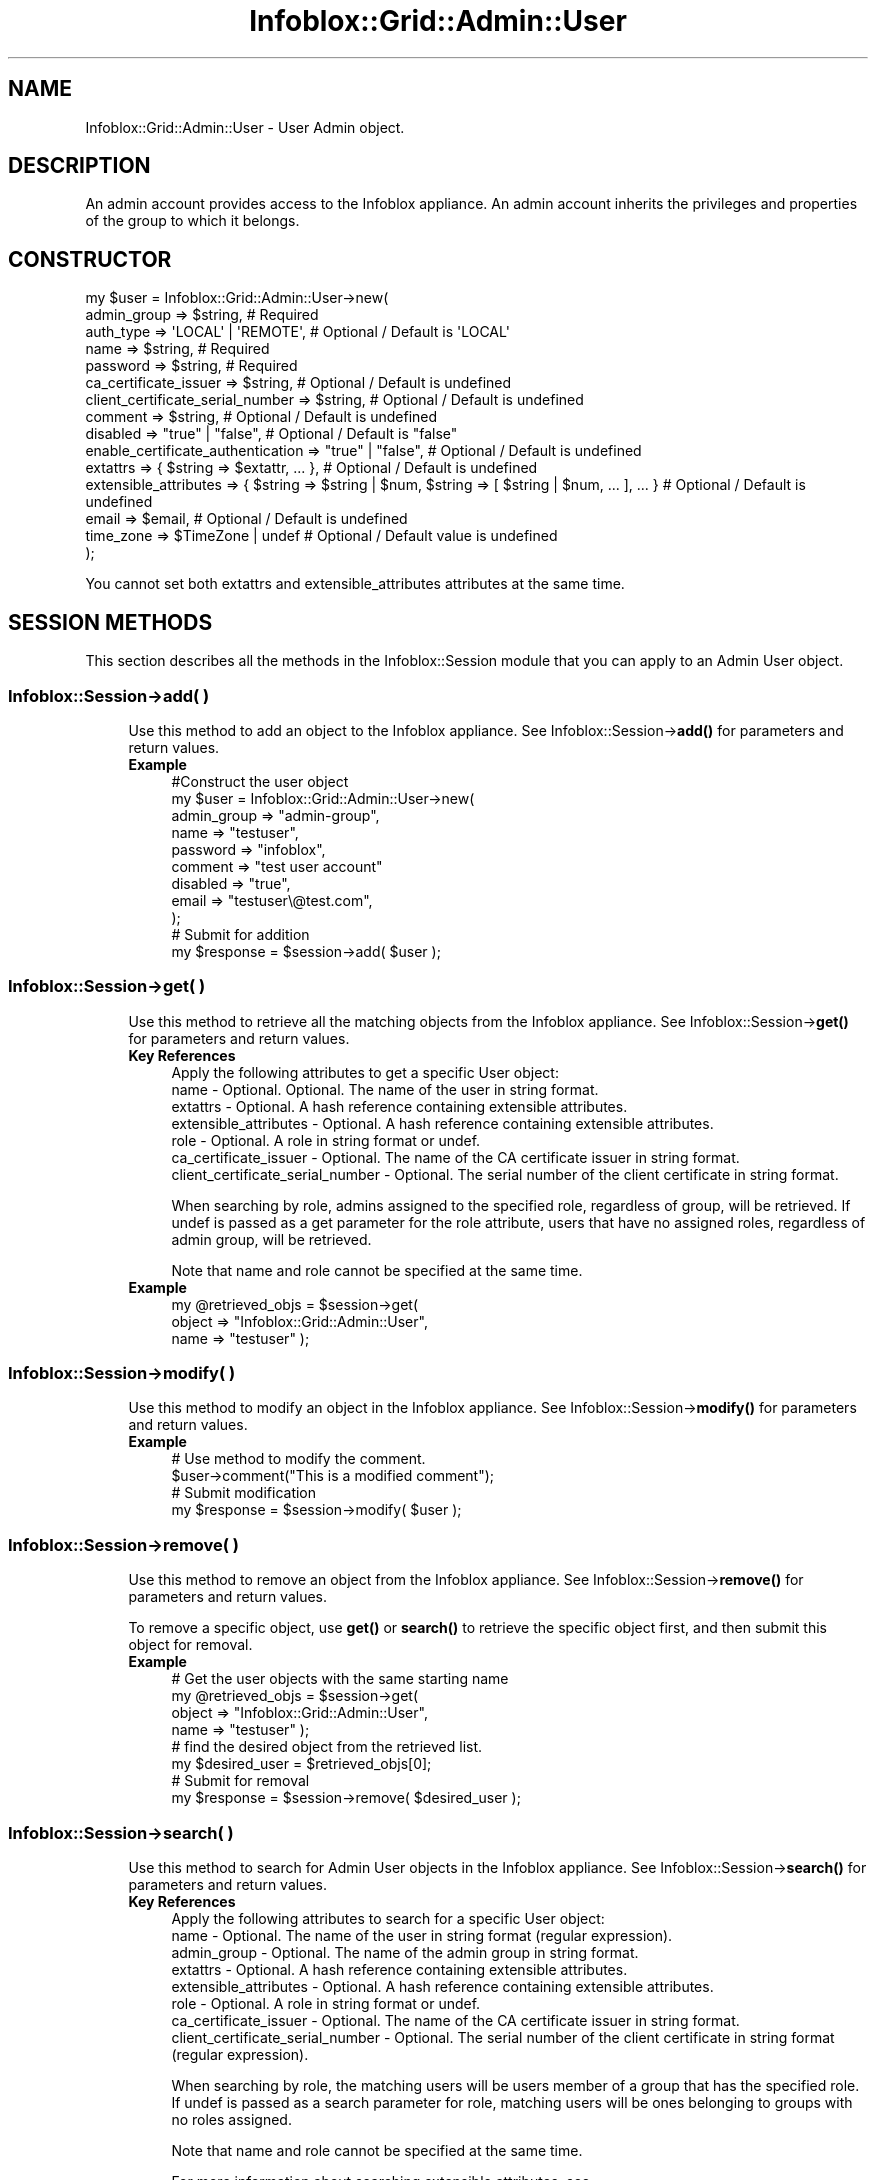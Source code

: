 .\" Automatically generated by Pod::Man 4.14 (Pod::Simple 3.40)
.\"
.\" Standard preamble:
.\" ========================================================================
.de Sp \" Vertical space (when we can't use .PP)
.if t .sp .5v
.if n .sp
..
.de Vb \" Begin verbatim text
.ft CW
.nf
.ne \\$1
..
.de Ve \" End verbatim text
.ft R
.fi
..
.\" Set up some character translations and predefined strings.  \*(-- will
.\" give an unbreakable dash, \*(PI will give pi, \*(L" will give a left
.\" double quote, and \*(R" will give a right double quote.  \*(C+ will
.\" give a nicer C++.  Capital omega is used to do unbreakable dashes and
.\" therefore won't be available.  \*(C` and \*(C' expand to `' in nroff,
.\" nothing in troff, for use with C<>.
.tr \(*W-
.ds C+ C\v'-.1v'\h'-1p'\s-2+\h'-1p'+\s0\v'.1v'\h'-1p'
.ie n \{\
.    ds -- \(*W-
.    ds PI pi
.    if (\n(.H=4u)&(1m=24u) .ds -- \(*W\h'-12u'\(*W\h'-12u'-\" diablo 10 pitch
.    if (\n(.H=4u)&(1m=20u) .ds -- \(*W\h'-12u'\(*W\h'-8u'-\"  diablo 12 pitch
.    ds L" ""
.    ds R" ""
.    ds C` ""
.    ds C' ""
'br\}
.el\{\
.    ds -- \|\(em\|
.    ds PI \(*p
.    ds L" ``
.    ds R" ''
.    ds C`
.    ds C'
'br\}
.\"
.\" Escape single quotes in literal strings from groff's Unicode transform.
.ie \n(.g .ds Aq \(aq
.el       .ds Aq '
.\"
.\" If the F register is >0, we'll generate index entries on stderr for
.\" titles (.TH), headers (.SH), subsections (.SS), items (.Ip), and index
.\" entries marked with X<> in POD.  Of course, you'll have to process the
.\" output yourself in some meaningful fashion.
.\"
.\" Avoid warning from groff about undefined register 'F'.
.de IX
..
.nr rF 0
.if \n(.g .if rF .nr rF 1
.if (\n(rF:(\n(.g==0)) \{\
.    if \nF \{\
.        de IX
.        tm Index:\\$1\t\\n%\t"\\$2"
..
.        if !\nF==2 \{\
.            nr % 0
.            nr F 2
.        \}
.    \}
.\}
.rr rF
.\" ========================================================================
.\"
.IX Title "Infoblox::Grid::Admin::User 3"
.TH Infoblox::Grid::Admin::User 3 "2018-06-05" "perl v5.32.0" "User Contributed Perl Documentation"
.\" For nroff, turn off justification.  Always turn off hyphenation; it makes
.\" way too many mistakes in technical documents.
.if n .ad l
.nh
.SH "NAME"
Infoblox::Grid::Admin::User \- User Admin object.
.SH "DESCRIPTION"
.IX Header "DESCRIPTION"
An admin account provides access to the Infoblox appliance. An admin account inherits the privileges and properties of the group to which it belongs.
.SH "CONSTRUCTOR"
.IX Header "CONSTRUCTOR"
.Vb 10
\& my $user = Infoblox::Grid::Admin::User\->new(
\&     admin_group                       => $string,                                                               # Required
\&     auth_type                         => \*(AqLOCAL\*(Aq | \*(AqREMOTE\*(Aq,                                                    # Optional / Default is \*(AqLOCAL\*(Aq
\&     name                              => $string,                                                               # Required
\&     password                          => $string,                                                               # Required
\&     ca_certificate_issuer             => $string,                                                               # Optional / Default is undefined
\&     client_certificate_serial_number  => $string,                                                               # Optional / Default is undefined
\&     comment                           => $string,                                                               # Optional / Default is undefined
\&     disabled                          => "true" | "false",                                                      # Optional / Default is "false"
\&     enable_certificate_authentication => "true" | "false",                                                      # Optional / Default is undefined
\&     extattrs                          => { $string => $extattr, ... },                                          # Optional / Default is undefined
\&     extensible_attributes             => { $string => $string | $num, $string => [ $string | $num, ... ], ... } # Optional / Default is undefined
\&     email                             => $email,                                                                # Optional / Default is undefined
\&     time_zone                         => $TimeZone | undef                                                      # Optional / Default value is undefined
\& );
.Ve
.PP
You cannot set both extattrs and extensible_attributes attributes at the same time.
.SH "SESSION METHODS"
.IX Header "SESSION METHODS"
This section describes all the methods in the Infoblox::Session module that you can apply to an Admin User object.
.SS "Infoblox::Session\->add( )"
.IX Subsection "Infoblox::Session->add( )"
.RS 4
Use this method to add an object to the Infoblox appliance. See Infoblox::Session\->\fBadd()\fR for parameters and return values.
.IP "\fBExample\fR" 4
.IX Item "Example"
.Vb 11
\& #Construct the user object
\& my $user = Infoblox::Grid::Admin::User\->new(
\&     admin_group => "admin\-group",
\&     name        => "testuser",
\&     password    => "infoblox",
\&     comment     => "test user account"
\&     disabled    => "true",
\&     email       => "testuser\e@test.com",
\& );
\& # Submit for addition
\& my $response = $session\->add( $user );
.Ve
.RE
.RS 4
.RE
.SS "Infoblox::Session\->get( )"
.IX Subsection "Infoblox::Session->get( )"
.RS 4
Use this method to retrieve all the matching objects from the Infoblox appliance. See Infoblox::Session\->\fBget()\fR for parameters and return values.
.IP "\fBKey References\fR" 4
.IX Item "Key References"
.Vb 1
\& Apply the following attributes to get a specific User object:
\&
\&  name                             \- Optional. Optional. The name of the user in string format.
\&  extattrs                         \- Optional. A hash reference containing extensible attributes.
\&  extensible_attributes            \- Optional. A hash reference containing extensible attributes.
\&  role                             \- Optional. A role in string format or undef.
\&  ca_certificate_issuer            \- Optional. The name of the CA certificate issuer in string format.
\&  client_certificate_serial_number \- Optional. The serial number of the client certificate in string format.
.Ve
.Sp
When searching by role, admins assigned to the specified role, regardless of group, will be retrieved. If undef is passed as a get parameter for the role attribute, users that have no assigned roles, regardless of admin group, will be retrieved.
.Sp
Note that name and role cannot be specified at the same time.
.IP "\fBExample\fR" 4
.IX Item "Example"
.Vb 3
\& my @retrieved_objs = $session\->get(
\&     object      => "Infoblox::Grid::Admin::User",
\&     name        => "testuser" );
.Ve
.RE
.RS 4
.RE
.SS "Infoblox::Session\->modify( )"
.IX Subsection "Infoblox::Session->modify( )"
.RS 4
Use this method to modify an object in the Infoblox appliance. See Infoblox::Session\->\fBmodify()\fR for parameters and return values.
.IP "\fBExample\fR" 4
.IX Item "Example"
.Vb 4
\& # Use method to modify the comment.
\& $user\->comment("This is a modified comment");
\& # Submit modification
\& my $response = $session\->modify( $user );
.Ve
.RE
.RS 4
.RE
.SS "Infoblox::Session\->remove( )"
.IX Subsection "Infoblox::Session->remove( )"
.RS 4
Use this method to remove an object from the Infoblox appliance. See Infoblox::Session\->\fBremove()\fR for parameters and return values.
.Sp
To remove a specific object, use \fBget()\fR or \fBsearch()\fR to retrieve the specific object first, and then submit this object for removal.
.IP "\fBExample\fR" 4
.IX Item "Example"
.Vb 8
\& # Get the user objects with the same starting name
\& my @retrieved_objs = $session\->get(
\&     object      => "Infoblox::Grid::Admin::User",
\&     name        => "testuser" );
\& # find the desired object from the retrieved list.
\& my $desired_user = $retrieved_objs[0];
\& # Submit for removal
\& my $response = $session\->remove( $desired_user );
.Ve
.RE
.RS 4
.RE
.SS "Infoblox::Session\->search( )"
.IX Subsection "Infoblox::Session->search( )"
.RS 4
Use this method to search for Admin User objects in the Infoblox appliance. See Infoblox::Session\->\fBsearch()\fR for parameters and return values.
.IP "\fBKey References\fR" 4
.IX Item "Key References"
.Vb 1
\& Apply the following attributes to search for a specific User object:
\&
\&  name                             \- Optional. The name of the user in string format (regular expression).
\&  admin_group                      \- Optional. The name of the admin group in string format.
\&  extattrs                         \- Optional. A hash reference containing extensible attributes.
\&  extensible_attributes            \- Optional. A hash reference containing extensible attributes.
\&  role                             \- Optional. A role in string format or undef.
\&  ca_certificate_issuer            \- Optional. The name of the CA certificate issuer in string format.
\&  client_certificate_serial_number \- Optional. The serial number of the client certificate in string format (regular expression).
.Ve
.Sp
When searching by role, the matching users will be users member of a group that has the specified role. If undef is passed as a search parameter for role, matching users will be ones belonging to groups with no roles assigned.
.Sp
Note that name and role cannot be specified at the same time.
.Sp
For more information about searching extensible attributes, see Infoblox::Grid::ExtensibleAttributeDef/Searching Extensible Attributes.
.IP "\fBExample\fR" 4
.IX Item "Example"
.Vb 5
\& # search for all User objects that start with "test"
\& my @retrieved_objs = $session\->search(
\&     object      => "Infoblox::Grid::Admin::User",
\&     name        => "test.*",
\&     admin_group => "admin\-group" );
.Ve
.RE
.RS 4
.RE
.SH "METHODS"
.IX Header "METHODS"
This section describes all the methods that you can use to set and retrieve the attribute values of a User object.
.SS "admin_group( )"
.IX Subsection "admin_group( )"
.RS 4
Use this method to set or retrieve the admin_group.
.Sp
Include the specified parameter to set the attribute value. Omit the parameter to retrieve the attribute value.
.IP "\fBParameter\fR" 4
.IX Item "Parameter"
Admin group to which the user belongs. A user can belong to only one admin group at a time.
.IP "\fBReturns\fR" 4
.IX Item "Returns"
If you specified a parameter, the method returns true when the modification succeeds, and returns false when the operation fails.
.Sp
If you did not specify a parameter, the method returns the attribute value.
.IP "\fBExample\fR" 4
.IX Item "Example"
.Vb 4
\& #Get admin group
\& my $admin_group = $user\->admin_group();
\& #Modify name
\& $user\->name("admin\-group");
.Ve
.RE
.RS 4
.RE
.SS "auth_type( )"
.IX Subsection "auth_type( )"
.RS 4
Use this method to set or retrieve the user authentication type.
.Sp
Include the specified parameter to set the attribute value. Omit the parameter to retrieve the attribute value.
.IP "\fBParameter\fR" 4
.IX Item "Parameter"
The valid values are '\s-1LOCAL\s0' and '\s-1REMOTE\s0'. The default value is '\s-1LOCAL\s0'.
.IP "\fBReturns\fR" 4
.IX Item "Returns"
If you specified a parameter, the method returns true when the modification succeeds, and returns false when the operation fails.
.Sp
If you did not specify a parameter, the method returns the attribute value.
.IP "\fBExample\fR" 4
.IX Item "Example"
.Vb 4
\& #Get auth_type value
\& my $auth_type = $user\->auth_type();
\& #Modify auth_type value
\& $user\->auth_type(\*(AqREMOTE\*(Aq);
.Ve
.RE
.RS 4
.RE
.SS "ca_certificate_issuer( )"
.IX Subsection "ca_certificate_issuer( )"
.RS 4
Use this method to set or retrieve the name of the \s-1CA\s0 certificate issuer that is used for user lookup during authentication.
.Sp
Include the specified parameter to set the attribute value. Omit the parameter to retrieve the attribute value.
.IP "\fBParameter\fR" 4
.IX Item "Parameter"
The name of the \s-1CA\s0 certificate issuer that is used for user lookup during authentication in string format.
.IP "\fBReturns\fR" 4
.IX Item "Returns"
If you specified a parameter, the method returns true when the modification succeeds, and returns false when the operation fails.
.Sp
If you did not specify a parameter, the method returns the attribute value.
.IP "\fBExample\fR" 4
.IX Item "Example"
.Vb 2
\& #Get ca_certificate_issuer
\& my $ca_certificate_issuer = $user\->ca_certificate_issuer();
\&
\& #Modify ca_certificate_issuer
\& $user\->ca_certificate_issuer("issuer");
.Ve
.RE
.RS 4
.RE
.SS "client_certificate_serial_number( )"
.IX Subsection "client_certificate_serial_number( )"
.RS 4
Use this method to set or retrieve a parameter that is used in pair with the name of the \s-1CA\s0 certificate issuer.
.Sp
Include the specified parameter to set the attribute value. Omit the parameter to retrieve the attribute value.
.IP "\fBParameter\fR" 4
.IX Item "Parameter"
The parameter in string format that is used in pair with the name of the \s-1CA\s0 certificate issuer. Serial number can be either integer or hex. Serial number is unique for a particular issuer.
.IP "\fBReturns\fR" 4
.IX Item "Returns"
If you specified a parameter, the method returns true when the modification succeeds, and returns false when the operation fails.
.Sp
If you did not specify a parameter, the method returns the attribute value.
.IP "\fBExample\fR" 4
.IX Item "Example"
.Vb 2
\& #Get client_certificate_serial_number
\& my $client_certificate_serial_number = $user\->client_certificate_serial_number();
\&
\& #Modify client_certificate_serial_number
\& $user\->client_certificate_serial_number("11223344");
.Ve
.RE
.RS 4
.RE
.SS "comment( )"
.IX Subsection "comment( )"
.RS 4
Use this method to set or retrieve a comment.
.Sp
Include the specified parameter to set the attribute value. Omit the parameter to retrieve the attribute value.
.IP "\fBParameter\fR" 4
.IX Item "Parameter"
Pertinent information about the administrator, such as location or department. Comment in string format with a maximum of 256 bytes.
.IP "\fBReturns\fR" 4
.IX Item "Returns"
If you specified a parameter, the method returns true when the modification succeeds, and returns false when the operation fails.
.Sp
If you did not specify a parameter, the method returns the attribute value.
.IP "\fBExample\fR" 4
.IX Item "Example"
.Vb 4
\& #Get comment
\& my $comment = $user\->comment();
\& #Modify comment
\& $user\->comment("This is the modified comment for admin user");
.Ve
.RE
.RS 4
.RE
.SS "disabled( )"
.IX Subsection "disabled( )"
.RS 4
Use this method to set or retrieve the \*(L"disabled\*(R" flag.
.Sp
Include the specified parameter to set the attribute value. Omit the parameter to retrieve the attribute value.
.Sp
The default value for this field is false. The admin is enabled.
.IP "\fBParameter\fR" 4
.IX Item "Parameter"
Specify \*(L"true\*(R" to set the disable flag or \*(L"false\*(R" to deactivate/unset it. The default value is \*(L"false\*(R".
.IP "\fBReturns\fR" 4
.IX Item "Returns"
If you specified a parameter, the method returns true when the modification succeeds, and returns false when the operation fails.
.Sp
If you did not specify a parameter, the method returns the attribute value.
.IP "\fBExample\fR" 4
.IX Item "Example"
.Vb 4
\& #Get disabled
\& my $disabled = $user\->disabled();
\& #Modify disabled
\& $user\->disabled("true");
.Ve
.RE
.RS 4
.RE
.SS "email( )"
.IX Subsection "email( )"
.RS 4
Use this method to set or retrieve the e\-mail address of an administrator.
.Sp
Include the specified parameter to set the attribute value. Omit the parameter to retrieve the attribute value.
.IP "\fBParameter\fR" 4
.IX Item "Parameter"
The e\-mail address of an administrator. The default value is undefined.
.IP "\fBReturns\fR" 4
.IX Item "Returns"
If you specified a parameter, the method returns true when the modification succeeds, and returns false when the operation fails.
.Sp
If you did not specify a parameter, the method returns the attribute value.
.IP "\fBExample\fR" 4
.IX Item "Example"
.Vb 4
\& #Get email
\& my $email = $user\->email();
\& #Modify email
\& $user\->email("usertest\e@infoblox.com");
.Ve
.RE
.RS 4
.RE
.SS "enable_certificate_authentication( )"
.IX Subsection "enable_certificate_authentication( )"
.RS 4
Use this method to set or retrieve the flag that indicates whether the user is allowed to log in only with the certificate.
Regular username/password authentication will be disabled for this user.
.Sp
Include the specified parameter to set the attribute value. Omit the parameter to retrieve the attribute value.
.IP "\fBParameter\fR" 4
.IX Item "Parameter"
Specify 'true' to enable certificate-only user authentification and 'false' to disable it. The default value is 'false'.
.IP "\fBReturns\fR" 4
.IX Item "Returns"
If you specified a parameter, the method returns true when the modification succeeds, and returns false when the operation fails.
.Sp
If you did not specify a parameter, the method returns the attribute value.
.IP "\fBExample\fR" 4
.IX Item "Example"
.Vb 2
\& #Get enable_certificate_authentication
\& my $value = $object\->enable_certificate_authentication();
\&
\& #Modify enable_certificate_authentication
\& $object\->enable_certificate_authentication(\*(Aqtrue\*(Aq);
.Ve
.RE
.RS 4
.RE
.SS "extattrs( )"
.IX Subsection "extattrs( )"
.RS 4
Use this method to set or retrieve the extensible attributes associated with an User object.
.IP "\fBParameter\fR" 4
.IX Item "Parameter"
Valid value is a hash reference containing the names of extensible attributes and their associated values ( Infoblox::Grid::Extattr objects ).
.IP "\fBReturns\fR" 4
.IX Item "Returns"
If you specified a parameter, the method returns true when the modification succeeds, and returns false when the operation fails.
.Sp
If you did not specify a parameter, the method returns the attribute value.
.IP "\fBExample\fR" 4
.IX Item "Example"
.Vb 4
\& #Get extattrs
\& my $ref_extattrs = $user\->extattrs();
\& #Modify extattrs
\& $user\->extattrs({ \*(AqSite\*(Aq => $extattr1, \*(AqAdministrator\*(Aq => $extattr2 });
.Ve
.RE
.RS 4
.RE
.SS "extensible_attributes( )"
.IX Subsection "extensible_attributes( )"
.RS 4
Use this method to set or retrieve the extensible attributes associated with a User object.
.Sp
Include the specified parameter to set the attribute value. Omit the parameter to retrieve the attribute value.
.IP "\fBParameter\fR" 4
.IX Item "Parameter"
For valid values for extensible attributes, see Infoblox::Grid::ExtensibleAttributeDef/Extensible Attribute Values.
.IP "\fBReturns\fR" 4
.IX Item "Returns"
If you specified a parameter, the method returns true when the modification succeeds, and returns false when the operation fails.
.Sp
If you did not specify a parameter, the method returns the attribute value.
.IP "\fBExample\fR" 4
.IX Item "Example"
.Vb 4
\& #Get extensible attributes
\& my $ref_extensible_attributes = $user\->extensible_attributes();
\& #Modify extensible attributes
\& $user\->extensible_attributes({ \*(AqSite\*(Aq => \*(AqSanta Clara\*(Aq, \*(AqAdministrator\*(Aq => [ \*(AqPeter\*(Aq, \*(AqTom\*(Aq ] });
.Ve
.RE
.RS 4
.RE
.SS "name( )"
.IX Subsection "name( )"
.RS 4
Use this method to set or retrieve the name of an administrator.
.Sp
Include the specified parameter to set the attribute value. Omit the parameter to retrieve the attribute value.
.IP "\fBParameter\fR" 4
.IX Item "Parameter"
Text with the name of the admin.
.IP "\fBReturns\fR" 4
.IX Item "Returns"
If you specified a parameter, the method returns true when the modification succeeds, and returns false when the operation fails.
.Sp
If you did not specify a parameter, the method returns the attribute value.
.IP "\fBExample\fR" 4
.IX Item "Example"
.Vb 4
\& #Get name
\& my $name = $user\->name();
\& #Modify name
\& $user\->name("test_user");
.Ve
.RE
.RS 4
.RE
.SS "password( )"
.IX Subsection "password( )"
.RS 4
Use this method to set the password of an administrator. This is a write-only attribute.
.IP "\fBParameter\fR" 4
.IX Item "Parameter"
Password for the administrator to use when logging in.
.IP "\fBReturns\fR" 4
.IX Item "Returns"
If you specified a parameter, the method returns true when the modification succeeds, and returns false when the operation fails.
.IP "\fBExample\fR" 4
.IX Item "Example"
.Vb 2
\& #Modify password
\& $user\->password("infobloxone");
.Ve
.RE
.RS 4
.RE
.SS "roles( )"
.IX Subsection "roles( )"
.RS 4
Use this method to retrieve the list of roles assigned to the admin's group.
.IP "\fBParameter\fR" 4
.IX Item "Parameter"
None
.IP "\fBReturns\fR" 4
.IX Item "Returns"
The method returns a reference to an array of strings of the role names.
.IP "\fBExample\fR" 4
.IX Item "Example"
.Vb 2
\& #Get the roles
\& my $roles = $user\->roles();
.Ve
.RE
.RS 4
.RE
.SS "time_zone( )"
.IX Subsection "time_zone( )"
.RS 4
Use this method to set or retrieve the time zone of the administrator.
.Sp
Include the specified parameter to set the attribute value. Omit the parameter to retrieve the attribute value.
.IP "\fBParameter\fR" 4
.IX Item "Parameter"
The \s-1UTC\s0 string that represents the time zone. For example \*(L"(\s-1UTC\s0 \- 6:00) Central Time (\s-1US\s0 and Canada)\*(R". Default value is undefined.
.IP "\fBReturns\fR" 4
.IX Item "Returns"
If you specified a parameter, the method returns true when the modification succeeds, and returns false when the operation fails.
.Sp
If you did not specify a parameter, the method returns the attribute value.
.IP "\fBExample\fR" 4
.IX Item "Example"
.Vb 6
\& #Get time zone
\& my $time_zone = $user\->time_zone();
\& #Modify time zone
\& $user\->time_zone("(UTC \- 6:00) Central Time (US and Canada)");
\& #Undef time zone
\& $user\->time_zone(undef);
.Ve
.RE
.RS 4
.RE
.SH "SAMPLE CODE"
.IX Header "SAMPLE CODE"
The following sample code demonstrates the different functions that can be applied to an object, such as add, search, modify, and remove. This sample also includes error handling for the operations.
.PP
\&\fB#Preparation prior to an Admin User object insertion\fR
.PP
.Vb 3
\& #PROGRAM STARTS: Include all the modules that will be used
\& use strict;
\& use Infoblox;
\&
\& #Create a session to the Infoblox appliance
\&
\& my $session = Infoblox::Session\->new(
\&                master   => "192.168.1.2", #appliance host ip
\&                username => "admin",       #appliance user login
\&                password => "infoblox"     #appliance password
\&                );
\&
\& unless ($session) {
\&        die("Construct session failed: ",
\&                Infoblox::status_code() . ":" . Infoblox::status_detail());
\& }
\& print "Session created successfully\en";
.Ve
.PP
\&\fB#Create an Admin User object\fR
.PP
.Vb 8
\& my $user = Infoblox::Grid::Admin::User\->new(
\&     name        => "testuser",
\&     password    => "infoblox",
\&     admin_group => "admin\-group",
\&     email       => "testuser\e@test.com",
\&     disabled    => "false",
\&     comment     => "test user account"
\& );
\&
\& unless ($user) {
\&        die("Construct user object failed: ",
\&                Infoblox::status_code() . ":" . Infoblox::status_detail());
\& }
\& print "User object created successfully\en";
\&
\& #Add the user object to the Infoblox appliance through a session
\& $session\->add($user)
\&        or die("Add User object failed: ",
\&                        $session\->status_code() . ":" . $session\->status_detail());
\& print "Admin User object added to server successfully\en";
.Ve
.PP
\&\fB#Search for all users\fR
.PP
.Vb 6
\& my @retrieved_objs = $session\->search(
\&                object      => "Infoblox::Grid::Admin::User",
\&                name        => "test.*",
\&                admin_group => "admin\-group"
\&               );
\& my $object = $retrieved_objs[0];
\&
\& unless ($object) {
\&        die("Search User object failed: ",
\&                $session\->status_code() . ":" . $session\->status_detail());
\& }
\& print "Search Admin User object found at least 1 matching entry\en";
.Ve
.PP
\&\fB#Get and modify a User object\fR
.PP
.Vb 6
\& #Get the user object from Infoblox appliance through a session
\& my @retrieved_objs = $session\->get(
\&             object      => "Infoblox::Grid::Admin::User",
\&             name        => "testuser",
\& );
\& my $object = $retrieved_objs[0];
\&
\& unless ($object) {
\&        die("Get User object failed: ",
\&                $session\->status_code() . ":" . $session\->status_detail());
\& }
\& print "Get Admin User object found at least 1 matching entry\en";
\&
\& #Modify the password of the User object
\& $object\->password("infoblox123");
\&
\& #Apply the changes.
\& $session\->modify($object)
\&        or die("Modify User object failed: ",
\&                $session\->status_code() . ":" . $session\->status_detail());
\& print "User object modified successfully \en";
.Ve
.PP
\&\fB#Remove the User object\fR
.PP
.Vb 11
\& #Get the User object through the session
\& my @retrieved_objs = $session\->get(
\&             object      => "Infoblox::Grid::Admin::User",
\&             name        => "testuser",
\& );
\& my $object = $retrieved_objs[0];
\& unless ($object) {
\&     die("Get User object failed: ",
\&         $session\->status_code() . ":" . $session\->status_detail());
\& }
\& print "Get User object found at least 1 matching entry\en";
\&
\& #Submit the object for removal
\& $session\->remove($object)
\&        or die("Remove User object failed: ",
\&                $session\->status_code() . ":" . $session\->status_detail());
\& print "Admin User object removed successfully \en";
\&
\& ####PROGRAM ENDS####
.Ve
.SH "AUTHOR"
.IX Header "AUTHOR"
Infoblox Inc. <http://www.infoblox.com/>
.SH "SEE ALSO"
.IX Header "SEE ALSO"
Infoblox::Grid::Admin::Group,Infoblox::Session\->\fBadd()\fR, Infoblox::Session\->\fBget()\fR, Infoblox::Session\->\fBmodify()\fR, Infoblox::Session\->\fBremove()\fR, Infoblox::Session\->\fBsearch()\fR, Infoblox::Session
.SH "COPYRIGHT"
.IX Header "COPYRIGHT"
Copyright (c) 2017 Infoblox Inc.
